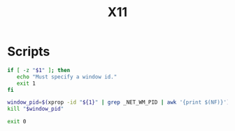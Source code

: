 #+TITLE: X11

* Scripts
:PROPERTIES:
:header-args: :tangle-relative 'dir :dir ${HOME}/bin :shebang #!/usr/bin/env bash
:END:

#+BEGIN_SRC bash :tangle x-kill-by-win-id
if [ -z "$1" ]; then
   echo "Must specify a window id."
   exit 1
fi

window_pid=$(xprop -id "${1}" | grep _NET_WM_PID | awk '{print $(NF)}')
kill "$window_pid"

exit 0
#+END_SRC
